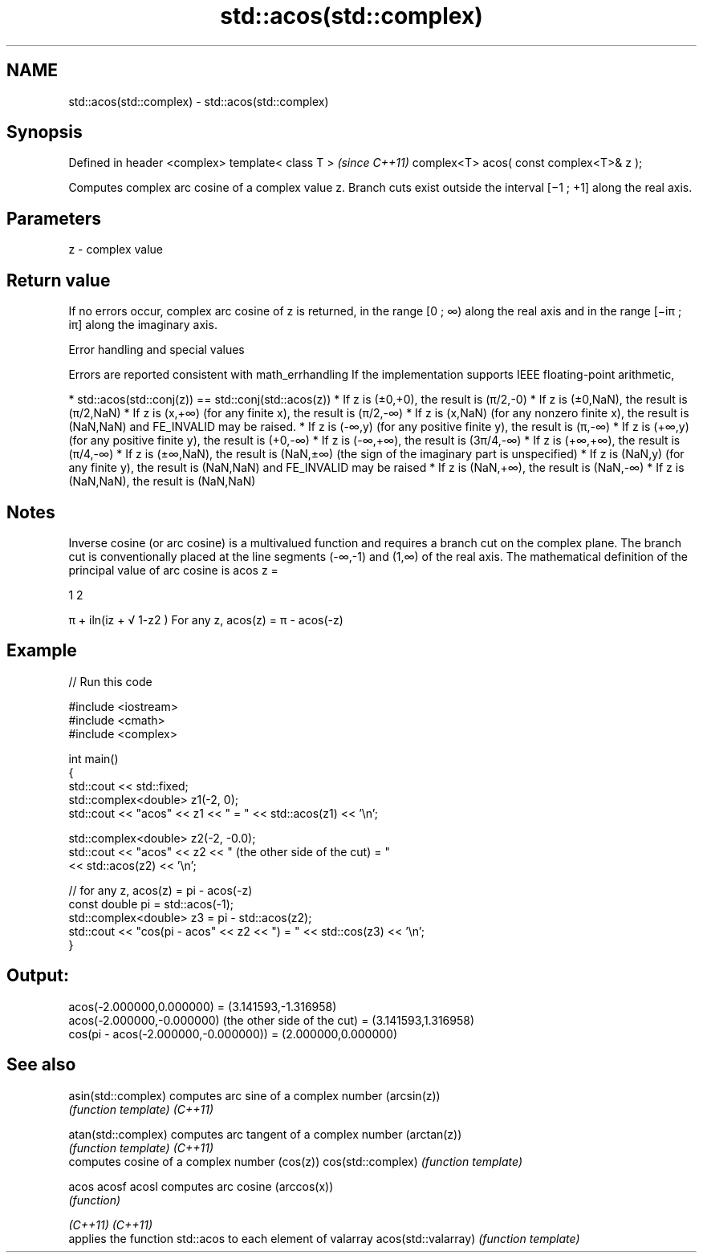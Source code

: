 .TH std::acos(std::complex) 3 "2020.03.24" "http://cppreference.com" "C++ Standard Libary"
.SH NAME
std::acos(std::complex) \- std::acos(std::complex)

.SH Synopsis

Defined in header <complex>
template< class T >                      \fI(since C++11)\fP
complex<T> acos( const complex<T>& z );

Computes complex arc cosine of a complex value z. Branch cuts exist outside the interval [−1 ; +1] along the real axis.

.SH Parameters


z - complex value


.SH Return value

If no errors occur, complex arc cosine of z is returned, in the range [0 ; ∞) along the real axis and in the range [−iπ ; iπ] along the imaginary axis.

Error handling and special values

Errors are reported consistent with math_errhandling
If the implementation supports IEEE floating-point arithmetic,

* std::acos(std::conj(z)) == std::conj(std::acos(z))
* If z is (±0,+0), the result is (π/2,-0)
* If z is (±0,NaN), the result is (π/2,NaN)
* If z is (x,+∞) (for any finite x), the result is (π/2,-∞)
* If z is (x,NaN) (for any nonzero finite x), the result is (NaN,NaN) and FE_INVALID may be raised.
* If z is (-∞,y) (for any positive finite y), the result is (π,-∞)
* If z is (+∞,y) (for any positive finite y), the result is (+0,-∞)
* If z is (-∞,+∞), the result is (3π/4,-∞)
* If z is (+∞,+∞), the result is (π/4,-∞)
* If z is (±∞,NaN), the result is (NaN,±∞) (the sign of the imaginary part is unspecified)
* If z is (NaN,y) (for any finite y), the result is (NaN,NaN) and FE_INVALID may be raised
* If z is (NaN,+∞), the result is (NaN,-∞)
* If z is (NaN,NaN), the result is (NaN,NaN)


.SH Notes

Inverse cosine (or arc cosine) is a multivalued function and requires a branch cut on the complex plane. The branch cut is conventionally placed at the line segments (-∞,-1) and (1,∞) of the real axis.
The mathematical definition of the principal value of arc cosine is acos z =

1
2

π + iln(iz +
√
1-z2
)
For any z, acos(z) = π - acos(-z)

.SH Example


// Run this code

  #include <iostream>
  #include <cmath>
  #include <complex>

  int main()
  {
      std::cout << std::fixed;
      std::complex<double> z1(-2, 0);
      std::cout << "acos" << z1 << " = " << std::acos(z1) << '\\n';

      std::complex<double> z2(-2, -0.0);
      std::cout << "acos" << z2 << " (the other side of the cut) = "
                << std::acos(z2) << '\\n';

      // for any z, acos(z) = pi - acos(-z)
      const double pi = std::acos(-1);
      std::complex<double> z3 = pi - std::acos(z2);
      std::cout << "cos(pi - acos" << z2 << ") = " << std::cos(z3) << '\\n';
  }

.SH Output:

  acos(-2.000000,0.000000) = (3.141593,-1.316958)
  acos(-2.000000,-0.000000) (the other side of the cut) = (3.141593,1.316958)
  cos(pi - acos(-2.000000,-0.000000)) = (2.000000,0.000000)


.SH See also



asin(std::complex)  computes arc sine of a complex number (arcsin(z))
                    \fI(function template)\fP
\fI(C++11)\fP

atan(std::complex)  computes arc tangent of a complex number (arctan(z))
                    \fI(function template)\fP
\fI(C++11)\fP
                    computes cosine of a complex number (cos(z))
cos(std::complex)   \fI(function template)\fP

acos
acosf
acosl               computes arc cosine (arccos(x))
                    \fI(function)\fP

\fI(C++11)\fP
\fI(C++11)\fP
                    applies the function std::acos to each element of valarray
acos(std::valarray) \fI(function template)\fP




